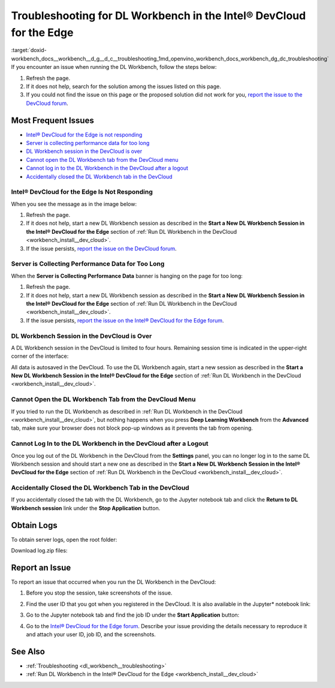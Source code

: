 .. index:: pair: page; Troubleshooting for DL Workbench in the Intel® DevCloud for the Edge
.. _doxid-workbench_docs__workbench__d_g__d_c__troubleshooting:


Troubleshooting for DL Workbench in the Intel® DevCloud for the Edge
=====================================================================

:target:`doxid-workbench_docs__workbench__d_g__d_c__troubleshooting_1md_openvino_workbench_docs_workbench_dg_dc_troubleshooting` If you encounter an issue when running the DL Workbench, follow the steps below:

#. Refresh the page.

#. If it does not help, search for the solution among the issues listed on this page.

#. If you could not find the issue on this page or the proposed solution did not work for you, `report the issue to the DevCloud forum <#report-devcloud>`__.

Most Frequent Issues
~~~~~~~~~~~~~~~~~~~~

* `Intel® DevCloud for the Edge is not responding <#not-responding>`__

* `Server is collecting performance data for too long <#hanging>`__

* `DL Workbench session in the DevCloud is over <#session>`__

* `Cannot open the DL Workbench tab from the DevCloud menu <#blocked-tab>`__

* `Cannot log in to the DL Workbench in the DevCloud after a logout <#login>`__

* `Accidentally closed the DL Workbench tab in the DevCloud <#closed-tab>`__

.. _not-responding:

Intel® DevCloud for the Edge Is Not Responding
-----------------------------------------------

When you see the message as in the image below:

.. image:: ./_assets/devcloud_not_responding-1.png

#. Refresh the page.

#. If it does not help, start a new DL Workbench session as described in the **Start a New DL Workbench Session in the Intel® DevCloud for the Edge** section of :ref:`Run DL Workbench in the DevCloud <workbench_install__dev_cloud>`.

#. If the issue persists, `report the issue on the DevCloud forum <#report-devcloud>`__.

.. _hanging:

Server is Collecting Performance Data for Too Long
--------------------------------------------------

When the **Server is Collecting Performance Data** banner is hanging on the page for too long:

.. image:: ./_assets/devcloud_hanging.png

#. Refresh the page.

#. If it does not help, start a new DL Workbench session as described in the **Start a New DL Workbench Session in the Intel® DevCloud for the Edge** section of :ref:`Run DL Workbench in the DevCloud <workbench_install__dev_cloud>`.

#. If the issue persists, `report the issue on the Intel® DevCloud for the Edge forum <#report-devcloud>`__.

.. _session:

DL Workbench Session in the DevCloud is Over
--------------------------------------------

A DL Workbench session in the DevCloud is limited to four hours. Remaining session time is indicated in the upper-right corner of the interface:



.. image:: ./_assets/devcloud_time.png

All data is autosaved in the DevCloud. To use the DL Workbench again, start a new session as described in the **Start a New DL Workbench Session in the Intel® DevCloud for the Edge** section of :ref:`Run DL Workbench in the DevCloud <workbench_install__dev_cloud>`.

.. _blocked-tab:

Cannot Open the DL Workbench Tab from the DevCloud Menu
-------------------------------------------------------

If you tried to run the DL Workbench as described in :ref:`Run DL Workbench in the DevCloud <workbench_install__dev_cloud>`, but nothing happens when you press **Deep Learning Workbench** from the **Advanced** tab, make sure your browser does not block pop-up windows as it prevents the tab from opening.

.. _login:

Cannot Log In to the DL Workbench in the DevCloud after a Logout
----------------------------------------------------------------

Once you log out of the DL Workbench in the DevCloud from the **Settings** panel, you can no longer log in to the same DL Workbench session and should start a new one as described in the **Start a New DL Workbench Session in the Intel® DevCloud for the Edge** section of :ref:`Run DL Workbench in the DevCloud <workbench_install__dev_cloud>`.

.. _closed-tab:

Accidentally Closed the DL Workbench Tab in the DevCloud
--------------------------------------------------------

If you accidentally closed the tab with the DL Workbench, go to the Jupyter notebook tab and click the **Return to DL Workbench session** link under the **Stop Application** button.

.. image:: ./_assets/devcloud_two_links.png

.. _report-devcloud:

Obtain Logs
~~~~~~~~~~~

To obtain server logs, open the root folder:

.. image:: ./_assets/devcloud_logs_folder.png

Download log.zip files:

.. image:: ./_assets/dv_logs.png

.. _report-devcloud:

Report an Issue
~~~~~~~~~~~~~~~

To report an issue that occurred when you run the DL Workbench in the DevCloud:

#. Before you stop the session, take screenshots of the issue.

#. Find the user ID that you got when you registered in the DevCloud. It is also available in the Jupyter\* notebook link:
   
   
   
   .. image:: ./_assets/devcloud_link.png

#. Go to the Jupyter notebook tab and find the job ID under the **Start Application** button:
   
   .. image:: ./_assets/devcloud_two_links.png

#. Go to the `Intel® DevCloud for the Edge forum <https://community.intel.com/t5/Intel-DevCloud-for-Edge/bd-p/devcloud-edge>`__. Describe your issue providing the details necessary to reproduce it and attach your user ID, job ID, and the screenshots.

See Also
~~~~~~~~

* :ref:`Troubleshooting <dl_workbench__troubleshooting>`

* :ref:`Run DL Workbench in the Intel® DevCloud for the Edge <workbench_install__dev_cloud>`

